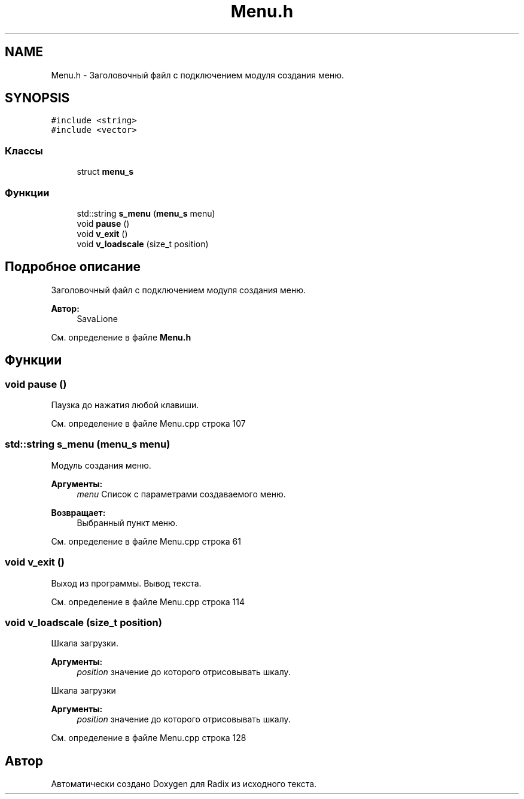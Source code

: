 .TH "Menu.h" 3 "Пн 25 Дек 2017" "Radix" \" -*- nroff -*-
.ad l
.nh
.SH NAME
Menu.h \- Заголовочный файл с подключением модуля создания меню\&.  

.SH SYNOPSIS
.br
.PP
\fC#include <string>\fP
.br
\fC#include <vector>\fP
.br

.SS "Классы"

.in +1c
.ti -1c
.RI "struct \fBmenu_s\fP"
.br
.in -1c
.SS "Функции"

.in +1c
.ti -1c
.RI "std::string \fBs_menu\fP (\fBmenu_s\fP menu)"
.br
.ti -1c
.RI "void \fBpause\fP ()"
.br
.ti -1c
.RI "void \fBv_exit\fP ()"
.br
.ti -1c
.RI "void \fBv_loadscale\fP (size_t position)"
.br
.in -1c
.SH "Подробное описание"
.PP 
Заголовочный файл с подключением модуля создания меню\&. 


.PP
\fBАвтор:\fP
.RS 4
SavaLione 
.RE
.PP

.PP
См\&. определение в файле \fBMenu\&.h\fP
.SH "Функции"
.PP 
.SS "void pause ()"
Паузка до нажатия любой клавиши\&. 
.PP
См\&. определение в файле Menu\&.cpp строка 107
.SS "std::string s_menu (\fBmenu_s\fP menu)"
Модуль создания меню\&. 
.PP
\fBАргументы:\fP
.RS 4
\fImenu\fP Список с параметрами создаваемого меню\&. 
.RE
.PP
\fBВозвращает:\fP
.RS 4
Выбранный пункт меню\&. 
.RE
.PP

.PP
См\&. определение в файле Menu\&.cpp строка 61
.SS "void v_exit ()"
Выход из программы\&. Вывод текста\&. 
.PP
См\&. определение в файле Menu\&.cpp строка 114
.SS "void v_loadscale (size_t position)"
Шкала загрузки\&. 
.PP
\fBАргументы:\fP
.RS 4
\fIposition\fP значение до которого отрисовывать шкалу\&.
.RE
.PP
Шкала загрузки 
.PP
\fBАргументы:\fP
.RS 4
\fIposition\fP значение до которого отрисовывать шкалу\&. 
.RE
.PP

.PP
См\&. определение в файле Menu\&.cpp строка 128
.SH "Автор"
.PP 
Автоматически создано Doxygen для Radix из исходного текста\&.
